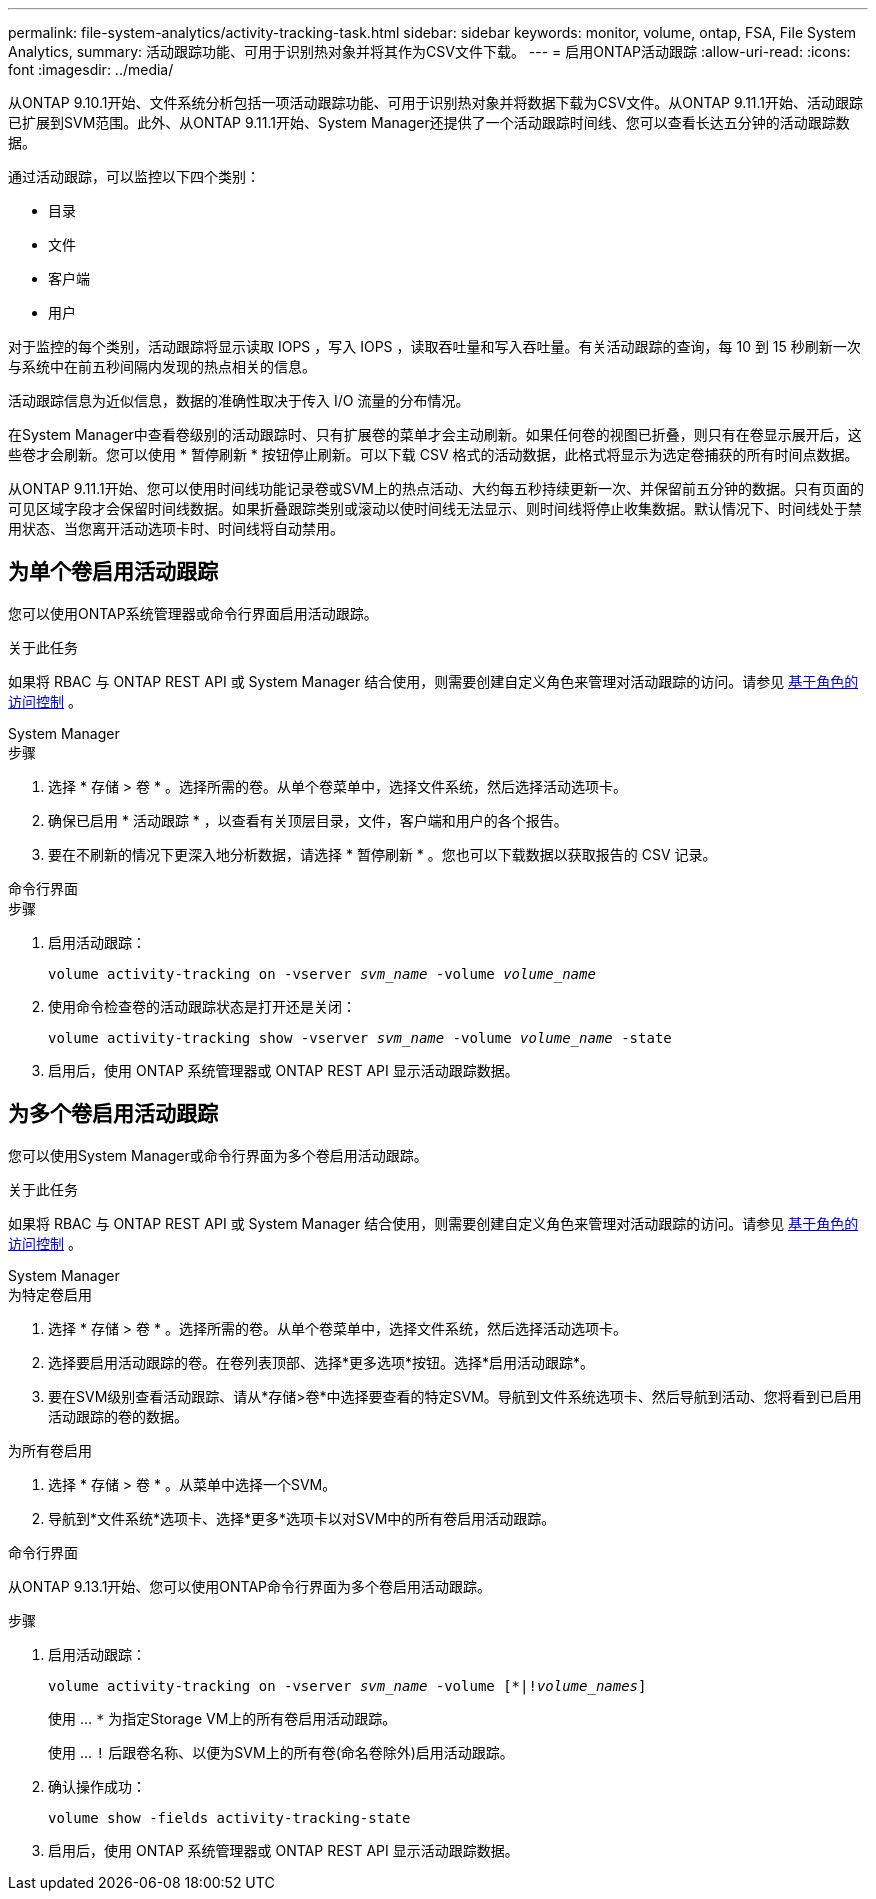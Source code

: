 ---
permalink: file-system-analytics/activity-tracking-task.html 
sidebar: sidebar 
keywords: monitor, volume, ontap, FSA, File System Analytics, 
summary: 活动跟踪功能、可用于识别热对象并将其作为CSV文件下载。 
---
= 启用ONTAP活动跟踪
:allow-uri-read: 
:icons: font
:imagesdir: ../media/


[role="lead"]
从ONTAP 9.10.1开始、文件系统分析包括一项活动跟踪功能、可用于识别热对象并将数据下载为CSV文件。从ONTAP 9.11.1开始、活动跟踪已扩展到SVM范围。此外、从ONTAP 9.11.1开始、System Manager还提供了一个活动跟踪时间线、您可以查看长达五分钟的活动跟踪数据。

通过活动跟踪，可以监控以下四个类别：

* 目录
* 文件
* 客户端
* 用户


对于监控的每个类别，活动跟踪将显示读取 IOPS ，写入 IOPS ，读取吞吐量和写入吞吐量。有关活动跟踪的查询，每 10 到 15 秒刷新一次与系统中在前五秒间隔内发现的热点相关的信息。

活动跟踪信息为近似信息，数据的准确性取决于传入 I/O 流量的分布情况。

在System Manager中查看卷级别的活动跟踪时、只有扩展卷的菜单才会主动刷新。如果任何卷的视图已折叠，则只有在卷显示展开后，这些卷才会刷新。您可以使用 * 暂停刷新 * 按钮停止刷新。可以下载 CSV 格式的活动数据，此格式将显示为选定卷捕获的所有时间点数据。

从ONTAP 9.11.1开始、您可以使用时间线功能记录卷或SVM上的热点活动、大约每五秒持续更新一次、并保留前五分钟的数据。只有页面的可见区域字段才会保留时间线数据。如果折叠跟踪类别或滚动以使时间线无法显示、则时间线将停止收集数据。默认情况下、时间线处于禁用状态、当您离开活动选项卡时、时间线将自动禁用。



== 为单个卷启用活动跟踪

您可以使用ONTAP系统管理器或命令行界面启用活动跟踪。

.关于此任务
如果将 RBAC 与 ONTAP REST API 或 System Manager 结合使用，则需要创建自定义角色来管理对活动跟踪的访问。请参见 xref:role-based-access-control-task.html[基于角色的访问控制] 。

[role="tabbed-block"]
====
.System Manager
--
.步骤
. 选择 * 存储 > 卷 * 。选择所需的卷。从单个卷菜单中，选择文件系统，然后选择活动选项卡。
. 确保已启用 * 活动跟踪 * ，以查看有关顶层目录，文件，客户端和用户的各个报告。
. 要在不刷新的情况下更深入地分析数据，请选择 * 暂停刷新 * 。您也可以下载数据以获取报告的 CSV 记录。


--
.命令行界面
--
.步骤
. 启用活动跟踪：
+
`volume activity-tracking on -vserver _svm_name_ -volume _volume_name_`

. 使用命令检查卷的活动跟踪状态是打开还是关闭：
+
`volume activity-tracking show -vserver _svm_name_ -volume _volume_name_ -state`

. 启用后，使用 ONTAP 系统管理器或 ONTAP REST API 显示活动跟踪数据。


--
====


== 为多个卷启用活动跟踪

您可以使用System Manager或命令行界面为多个卷启用活动跟踪。

.关于此任务
如果将 RBAC 与 ONTAP REST API 或 System Manager 结合使用，则需要创建自定义角色来管理对活动跟踪的访问。请参见 xref:role-based-access-control-task.html[基于角色的访问控制] 。

[role="tabbed-block"]
====
.System Manager
--
.为特定卷启用
. 选择 * 存储 > 卷 * 。选择所需的卷。从单个卷菜单中，选择文件系统，然后选择活动选项卡。
. 选择要启用活动跟踪的卷。在卷列表顶部、选择*更多选项*按钮。选择*启用活动跟踪*。
. 要在SVM级别查看活动跟踪、请从*存储>卷*中选择要查看的特定SVM。导航到文件系统选项卡、然后导航到活动、您将看到已启用活动跟踪的卷的数据。


.为所有卷启用
. 选择 * 存储 > 卷 * 。从菜单中选择一个SVM。
. 导航到*文件系统*选项卡、选择*更多*选项卡以对SVM中的所有卷启用活动跟踪。


--
.命令行界面
--
从ONTAP 9.13.1开始、您可以使用ONTAP命令行界面为多个卷启用活动跟踪。

.步骤
. 启用活动跟踪：
+
`volume activity-tracking on -vserver _svm_name_ -volume [*|!_volume_names_]`

+
使用 ... `*` 为指定Storage VM上的所有卷启用活动跟踪。

+
使用 ... `!` 后跟卷名称、以便为SVM上的所有卷(命名卷除外)启用活动跟踪。

. 确认操作成功：
+
`volume show -fields activity-tracking-state`

. 启用后，使用 ONTAP 系统管理器或 ONTAP REST API 显示活动跟踪数据。


--
====